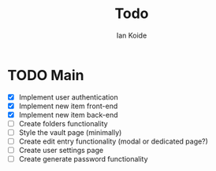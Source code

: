 #+TITLE: Todo
#+AUTHOR: Ian Koide

* TODO Main
- [X] Implement user authentication
- [X] Implement new item front-end
- [X] Implement new item back-end
- [-] Create folders functionality
- [ ] Style the vault page (minimally)
- [ ] Create edit entry functionality (modal or dedicated page?)
- [ ] Create user settings page
- [ ] Create generate password functionality
